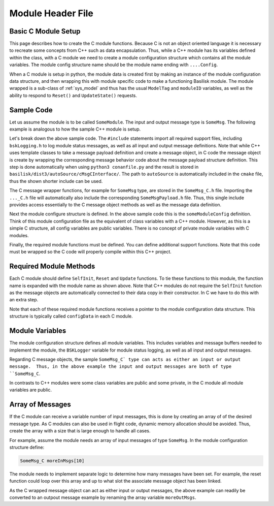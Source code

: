 .. _cModules-1:

Module Header File
==================

Basic C Module Setup
--------------------
This page describes how to create the C module functions.  Because C is not an object oriented language it is necessary to recreate some concepts from C++ such as data encapsulation.  Thus, while a C++ module has its variables defined within the class, with a C module we need to create a module configuration structure which contains all the module variables.   The module config structure name should be the module name ending with ``....Config``.

When a C module is setup in python, the module data is created first by making an instance of the module configuration data structure, and then wrapping this with module specific code to make a functioning Basilisk module.  The module wrapped is a sub-class of :ref:`sys_model` and thus has the usual ``ModelTag`` and ``moduleID`` variables, as well as the ability to respond to ``Reset()`` and ``UpdateState()`` requests.


Sample Code
-----------
Let us assume the module is to be called ``SomeModule``.  The input and output message type is ``SomeMsg``.  The following example is analogous to how the sample C++ module is setup.

.. code-block:: cpp
    :linenos:

    #ifndef SOME_MODULE_H
    #define SOME_MODULE_H

    #include <stdint.h>
    #include "architecture/utilities/bskLogging.h"
    #include "cMsgCInterface/SomeMsg_C.h"

    /*! @brief Top level structure for the sub-module routines. */
    typedef struct {
        /* declare module variables */
        double dummy;                                   //!< [units] sample module variable declaration

        /* declare module IO interfaces */
        SomeMsg_C dataOutMsg;              //!< sample output message
        SomeMsg_C dataInMsg;               //!< sample input message

        BSKLogger *bskLogger;              //!< BSK Logging
    }someModuleConfig;

    #ifdef __cplusplus
    extern "C" {
    #endif

        void SelfInit_someModule(someModuleConfig *configData, int64_t moduleID);
        void Update_someModule(someModuleConfig *configData, uint64_t callTime, int64_t moduleID);
        void Reset_someModule(someModuleConfig *configData, uint64_t callTime, int64_t moduleID);

    #ifdef __cplusplus
    }
    #endif

Let's break down the above sample code.  The ``#include`` statements import all required support files, including ``bskLogging.h`` to log module status messages, as well as all input and output message definitions.  Note that while C++ uses template classes to take a message payload definition and create a message object, in C code the message object is create by wrapping the corresponding message behavior code about the message payload structure definition.  This step is done automatically when using ``python3 conanfile.py`` and the result is stored in ``basilisk/dist3/autoSource/cMsgCInterface/``.  The path to ``autoSource`` is automatically included in the ``cmake`` file, thus the shown shorter include can be used.

The C message wrapper functions, for example for ``SomeMsg`` type, are stored in the ``SomeMsg_C.h`` file.  Importing the ``..._C.h`` file will automatically also include the corresponding ``SomeMsgPayload.h`` file.  Thus, this single include provides access essentially to the C message object methods as well as the message data definition.

Next the module configure structure is defined.  In the above sample code this is the ``someModuleConfig`` definition.  Think of this module configuration file as the equivalent of class variables with a C++ module.  However, as this is a simple C structure, all config variables are public variables.  There is no concept of private module variables with C modules.

Finally, the required module functions must be defined.  You can define additional support functions.  Note that this code must be wrapped so the C code will properly compile within this C++ project.

Required Module Methods
-----------------------
Each C module should define ``SelfInit``, ``Reset`` and ``Update`` functions.  To tie these functions to this module, the function name is expanded with the module name as shown above.  Note that C++ modules do not require the ``SelfInit`` function as the message objects are automatically connected to their data copy in their constructor.  In C we have to do this with an extra step.

Note that each of these required module functions receives a pointer to the module configuration data structure.  This structure is typically called ``configData`` in each C module.

Module Variables
----------------
The module configuration structure defines all module variables.  This includes variables and message buffers needed to implement the module, the ``BSKLogger`` variable for module status logging, as well as all input and output messages.

Regarding C message objects, the sample ``SomeMsg_C` type can acts as either an input or output message.  Thus, in the above example the input and output messages are both of type ``SomeMsg_C``.

In contrasts to C++ modules were some class variables are public and some private, in the C module all module variables are public.

Array of Messages
-----------------
If the C module can receive a variable number of input messages, this is done by creating an array of of the desired message type.  As C modules can also be used in flight code, dynamic memory allocation should be avoided.  Thus, create the array with a size that is large enough to handle all cases.

For example, assume the module needs an array of input messages of type ``SomeMsg``.  In the module configuration structure define:

.. code:: cpp

    SomeMsg_C moreInMsgs[10]

The module needs to implement separate logic to determine how many messages have been set.  For example, the reset function could loop over this array and up to what slot the associate message object has been linked.

As the C wrapped message object can act as either input or output messages, the above example can readily be converted to an outpout message example by renaming the array variable ``moreOutMsgs``.

